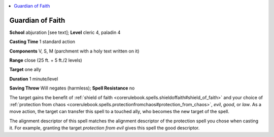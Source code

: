 
.. _`advancedclassguide.spells.guardianoffaith`:

.. contents:: \ 

.. _`advancedclassguide.spells.guardianoffaith#guardian_of_faith`:

Guardian of Faith
==================

\ **School**\  abjuration [see text]; \ **Level**\  cleric 4, paladin 4

\ **Casting Time**\  1 standard action

\ **Components**\  V, S, M (parchment with a holy text written on it)

\ **Range**\  close (25 ft. + 5 ft./2 levels)

\ **Target**\  one ally

\ **Duration**\  1 minute/level

\ **Saving Throw**\  Will negates (harmless); \ **Spell Resistance**\  no

The target gains the benefit of :ref:`shield of faith <corerulebook.spells.shieldoffaith#shield_of_faith>`\  and your choice of :ref:`protection from chaos <corerulebook.spells.protectionfromchaos#protection_from_chaos>`\ , \ *evil*\ , \ *good*\ , or \ *law*\ . As a move action, the target can transfer this spell to a touched ally, who becomes the new target of the spell.

The alignment descriptor of this spell matches the alignment descriptor of the protection spell you chose when casting it. For example, granting the target \ *protection from evil*\  gives this spell the good descriptor.

